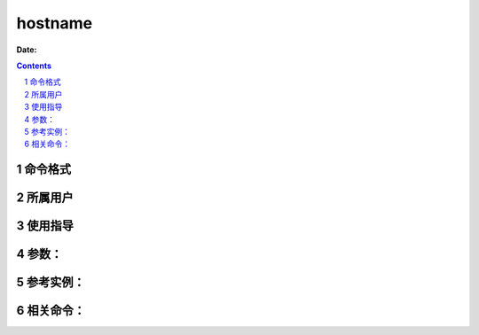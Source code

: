 .. _hostname-cmd:

===================
hostname
===================

:Date: 


.. contents::
.. section-numbering::

.. _hostname-format:

命令格式
=============

.. _hostname-user:

所属用户
=============

.. _hostname-guid:

使用指导
=============

.. _hostname-args:

参数：
=============

.. _hostname-instance:

参考实例：
=============

.. _hostname-relevant:

相关命令：
=============
